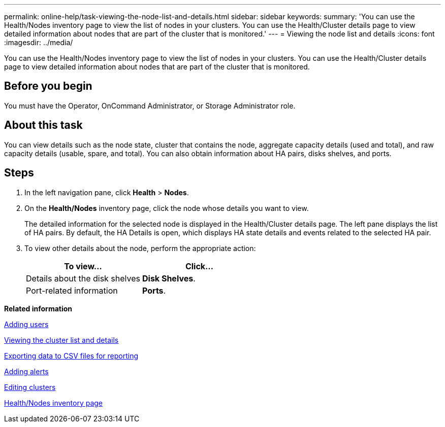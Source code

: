 ---
permalink: online-help/task-viewing-the-node-list-and-details.html
sidebar: sidebar
keywords: 
summary: 'You can use the Health/Nodes inventory page to view the list of nodes in your clusters. You can use the Health/Cluster details page to view detailed information about nodes that are part of the cluster that is monitored.'
---
= Viewing the node list and details
:icons: font
:imagesdir: ../media/

[.lead]
You can use the Health/Nodes inventory page to view the list of nodes in your clusters. You can use the Health/Cluster details page to view detailed information about nodes that are part of the cluster that is monitored.

== Before you begin

You must have the Operator, OnCommand Administrator, or Storage Administrator role.

== About this task

You can view details such as the node state, cluster that contains the node, aggregate capacity details (used and total), and raw capacity details (usable, spare, and total). You can also obtain information about HA pairs, disks shelves, and ports.

== Steps

. In the left navigation pane, click *Health* > *Nodes*.
. On the *Health/Nodes* inventory page, click the node whose details you want to view.
+
The detailed information for the selected node is displayed in the Health/Cluster details page. The left pane displays the list of HA pairs. By default, the HA Details is open, which displays HA state details and events related to the selected HA pair.

. To view other details about the node, perform the appropriate action:
+
[options="header"]
|===
| To view...| Click...
a|
Details about the disk shelves
a|
*Disk Shelves*.
a|
Port-related information
a|
*Ports*.
|===

*Related information*

xref:task-adding-users.adoc[Adding users]

xref:task-viewing-the-cluster-list-and-details.adoc[Viewing the cluster list and details]

xref:task-exporting-storage-data-as-reports.adoc[Exporting data to CSV files for reporting]

xref:task-adding-alerts.adoc[Adding alerts]

xref:task-editing-clusters.adoc[Editing clusters]

xref:reference-health-all-nodes-view.adoc[Health/Nodes inventory page]
